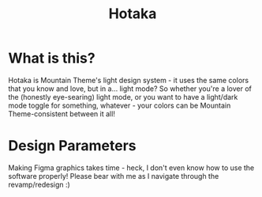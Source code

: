 #+TITLE: Hotaka

#+html: <p align="center"><img src="../img/Hotaka.png"/></src>

* What is this?
Hotaka is Mountain Theme's light design system - it uses the same colors that you know and love, but in a... light mode? So whether you're a lover of the (honestly eye-searing) light mode, or you want to have a light/dark mode toggle for something, whatever - your colors can be Mountain Theme-consistent between it all!


* Design Parameters
Making Figma graphics takes time - heck, I don't even know how to use the software properly! Please bear with me as I navigate through the revamp/redesign :)

